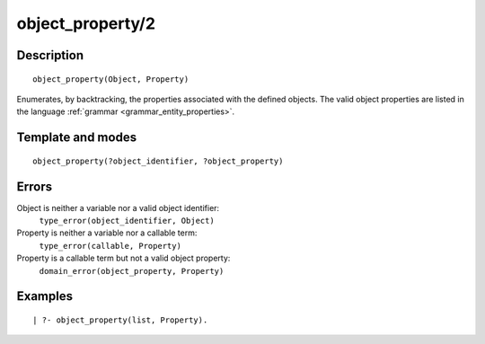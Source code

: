 
.. index:: object_property/2
.. _predicates_object_property_2:

object_property/2
=================

Description
-----------

::

   object_property(Object, Property)

Enumerates, by backtracking, the properties associated with the defined
objects. The valid object properties are listed in the language
:ref:`grammar <grammar_entity_properties>`.

Template and modes
------------------

::

   object_property(?object_identifier, ?object_property)

Errors
------

Object is neither a variable nor a valid object identifier:
   ``type_error(object_identifier, Object)``
Property is neither a variable nor a callable term:
   ``type_error(callable, Property)``
Property is a callable term but not a valid object property:
   ``domain_error(object_property, Property)``

Examples
--------

::

   | ?- object_property(list, Property).

.. seealso::

   :ref:`predicates_abolish_object_1`,
   :ref:`predicates_create_object_4`,
   :ref:`predicates_current_object_1`,
   :ref:`predicates_extends_object_2_3`,
   :ref:`predicates_instantiates_class_2_3`,
   :ref:`predicates_specializes_class_2_3`,
   :ref:`predicates_complements_object_2`
